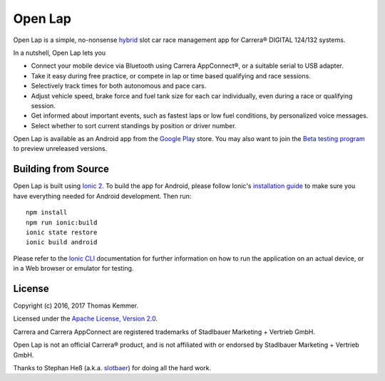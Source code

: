 Open Lap
========================================================================

Open Lap is a simple, no-nonsense hybrid_ slot car race management app
for Carrera® DIGITAL 124/132 systems.

In a nutshell, Open Lap lets you

- Connect your mobile device via Bluetooth using Carrera AppConnect®,
  or a suitable serial to USB adapter.
- Take it easy during free practice, or compete in lap or time based
  qualifying and race sessions.
- Selectively track times for both autonomous and pace cars.
- Adjust vehicle speed, brake force and fuel tank size for each car
  individually, even during a race or qualifying session.
- Get informed about important events, such as fastest laps or low
  fuel conditions, by personalized voice messages.
- Select whether to sort current standings by position or driver number. 

Open Lap is available as an Android app from the `Google Play
<https://play.google.com/store/apps/details?id=at.co.kemmer.openlap>`_
store.  You may also want to join the `Beta testing program
<https://play.google.com/apps/testing/at.co.kemmer.openlap>`_ to
preview unreleased versions.


Building from Source
------------------------------------------------------------------------

Open Lap is built using `Ionic 2 <http://ionic.io/2>`_.  To build the
app for Android, please follow Ionic's `installation guide
<http://ionicframework.com/docs/v2/getting-started/installation/>`_ to
make sure you have everything needed for Android development.  Then
run::

  npm install
  npm run ionic:build
  ionic state restore
  ionic build android

Please refer to the `Ionic CLI
<http://ionicframework.com/docs/v2/cli/>`_ documentation for further
information on how to run the application on an actual device, or in a
Web browser or emulator for testing.


License
------------------------------------------------------------------------

Copyright (c) 2016, 2017 Thomas Kemmer.

Licensed under the `Apache License, Version 2.0`_.

Carrera and Carrera AppConnect are registered trademarks of Stadlbauer
Marketing + Vertrieb GmbH.

Open Lap is not an official Carrera® product, and is not affiliated
with or endorsed by Stadlbauer Marketing + Vertrieb GmbH.

Thanks to Stephan Heß (a.k.a. `slotbaer <http://www.slotbaer.de/>`_)
for doing all the hard work.


.. _hybrid: http://en.wikipedia.org/wiki/HTML5_in_mobile_devices#Hybrid_Mobile_Apps

.. _Apache License, Version 2.0: http://www.apache.org/licenses/LICENSE-2.0
